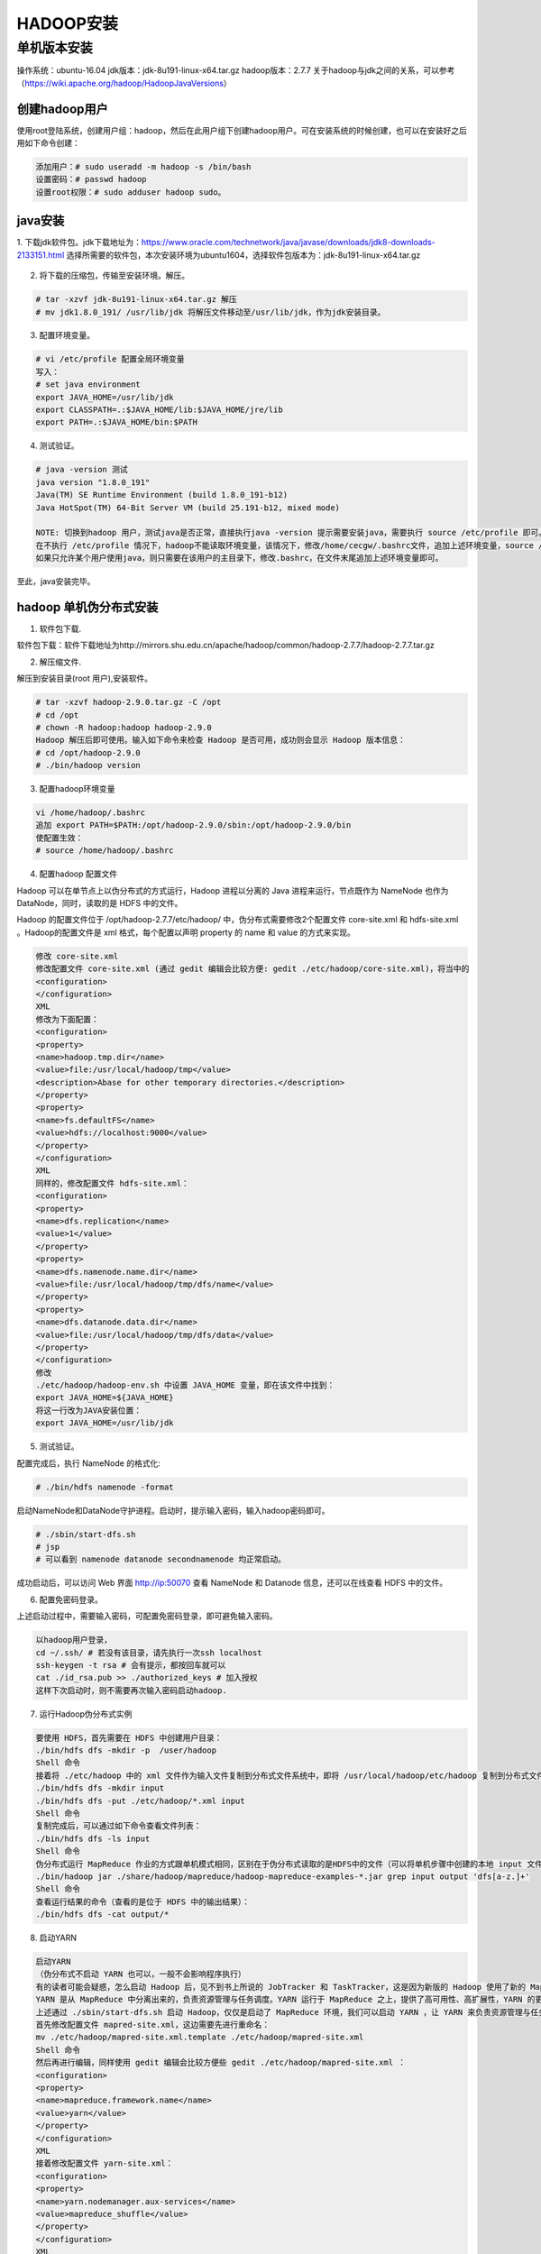 HADOOP安装
~~~~~~~~~~

单机版本安装
------------
操作系统：ubuntu-16.04
jdk版本：jdk-8u191-linux-x64.tar.gz
hadoop版本：2.7.7
关于hadoop与jdk之间的关系，可以参考（https://wiki.apache.org/hadoop/HadoopJavaVersions）

创建hadoop用户
=============

使用root登陆系统，创建用户组：hadoop，然后在此用户组下创建hadoop用户。可在安装系统的时候创建，也可以在安装好之后用如下命令创建：

.. code-block:: console

 添加用户：# sudo useradd -m hadoop -s /bin/bash
 设置密码：# passwd hadoop 
 设置root权限：# sudo adduser hadoop sudo。

.. end

java安装
========
1. 下载jdk软件包。jdk下载地址为：https://www.oracle.com/technetwork/java/javase/downloads/jdk8-downloads-2133151.html
选择所需要的软件包，本次安装环境为ubuntu1604，选择软件包版本为：jdk-8u191-linux-x64.tar.gz

.. figure:: image/jdk-choose.png
   :width: 80%
   :align: center
   :alt: jdk-choose

2. 将下载的压缩包，传输至安装环境。解压。

.. code-block:: console

 # tar -xzvf jdk-8u191-linux-x64.tar.gz 解压
 # mv jdk1.8.0_191/ /usr/lib/jdk 将解压文件移动至/usr/lib/jdk，作为jdk安装目录。
 
.. end

3. 配置环境变量。

.. code-block:: console

 # vi /etc/profile 配置全局环境变量
 写入：
 # set java environment 
 export JAVA_HOME=/usr/lib/jdk
 export CLASSPATH=.:$JAVA_HOME/lib:$JAVA_HOME/jre/lib
 export PATH=.:$JAVA_HOME/bin:$PATH

.. end

4. 测试验证。

.. code-block:: console

 # java -version 测试
 java version "1.8.0_191"
 Java(TM) SE Runtime Environment (build 1.8.0_191-b12)
 Java HotSpot(TM) 64-Bit Server VM (build 25.191-b12, mixed mode)

 NOTE: 切换到hadoop 用户，测试java是否正常，直接执行java -version 提示需要安装java，需要执行 source /etc/profile 即可。
 在不执行 /etc/profile 情况下，hadoop不能读取环境变量，该情况下，修改/home/cecgw/.bashrc文件，追加上述环境变量，source /home/hadoop/.bashrc 即可在hadoop用户下永久生效。
 如果只允许某个用户使用java，则只需要在该用户的主目录下，修改.bashrc，在文件末尾追加上述环境变量即可。
 
.. end

至此，java安装完毕。

hadoop 单机伪分布式安装
=======================

1. 软件包下载.

软件包下载：软件下载地址为http://mirrors.shu.edu.cn/apache/hadoop/common/hadoop-2.7.7/hadoop-2.7.7.tar.gz

2. 解压缩文件.

解压到安装目录(root 用户),安装软件。

.. code-block:: console

 # tar -xzvf hadoop-2.9.0.tar.gz -C /opt
 # cd /opt 
 # chown -R hadoop:hadoop hadoop-2.9.0
 Hadoop 解压后即可使用。输入如下命令来检查 Hadoop 是否可用，成功则会显示 Hadoop 版本信息：
 # cd /opt/hadoop-2.9.0
 # ./bin/hadoop version

.. end

3. 配置hadoop环境变量

.. code-block:: console

 vi /home/hadoop/.bashrc
 追加 export PATH=$PATH:/opt/hadoop-2.9.0/sbin:/opt/hadoop-2.9.0/bin
 使配置生效：
 # source /home/hadoop/.bashrc

.. end

4. 配置hadoop 配置文件

Hadoop 可以在单节点上以伪分布式的方式运行，Hadoop 进程以分离的 Java 进程来运行，节点既作为 NameNode 也作为 DataNode，同时，读取的是 HDFS 中的文件。

Hadoop 的配置文件位于 /opt/hadoop-2.7.7/etc/hadoop/ 中，伪分布式需要修改2个配置文件 core-site.xml 和 hdfs-site.xml 。Hadoop的配置文件是 xml 格式，每个配置以声明 property 的 name 和 value 的方式来实现。

.. code-block:: console

	修改 core-site.xml
	修改配置文件 core-site.xml (通过 gedit 编辑会比较方便: gedit ./etc/hadoop/core-site.xml)，将当中的
	<configuration>
	</configuration>
	XML
	修改为下面配置：
	<configuration>
	<property>
	<name>hadoop.tmp.dir</name>
	<value>file:/usr/local/hadoop/tmp</value>
	<description>Abase for other temporary directories.</description>
	</property>
	<property>
	<name>fs.defaultFS</name>
	<value>hdfs://localhost:9000</value>
	</property>
	</configuration>
	XML
	同样的，修改配置文件 hdfs-site.xml：
	<configuration>
	<property>
	<name>dfs.replication</name>
	<value>1</value>
	</property>
	<property>
	<name>dfs.namenode.name.dir</name>
	<value>file:/usr/local/hadoop/tmp/dfs/name</value>
	</property>
	<property>
	<name>dfs.datanode.data.dir</name>
	<value>file:/usr/local/hadoop/tmp/dfs/data</value>
	</property>
	</configuration>
	修改
	./etc/hadoop/hadoop-env.sh 中设置 JAVA_HOME 变量，即在该文件中找到：
	export JAVA_HOME=${JAVA_HOME}
	将这一行改为JAVA安装位置：
	export JAVA_HOME=/usr/lib/jdk

.. end

5. 测试验证。

配置完成后，执行 NameNode 的格式化:

.. code-block:: console

 # ./bin/hdfs namenode -format

.. end

.. figure:: image/namenode-format.png
   :width: 80%
   :align: center
   :alt: jdk-choose

启动NameNode和DataNode守护进程。启动时，提示输入密码，输入hadoop密码即可。

.. code-block:: console

 # ./sbin/start-dfs.sh
 # jsp
 # 可以看到 namenode datanode secondnamenode 均正常启动。

.. end

成功启动后，可以访问 Web 界面 http://ip:50070 查看 NameNode 和 Datanode 信息，还可以在线查看 HDFS 中的文件。

6. 配置免密码登录。

上述启动过程中，需要输入密码，可配置免密码登录，即可避免输入密码。

.. code-block:: console

 以hadoop用户登录，
 cd ~/.ssh/ # 若没有该目录，请先执行一次ssh localhost 
 ssh-keygen -t rsa # 会有提示，都按回车就可以
 cat ./id_rsa.pub >> ./authorized_keys # 加入授权
 这样下次启动时，则不需要再次输入密码启动hadoop.

7. 运行Hadoop伪分布式实例

.. code-block:: console

	要使用 HDFS，首先需要在 HDFS 中创建用户目录：
	./bin/hdfs dfs -mkdir -p  /user/hadoop
	Shell 命令
	接着将 ./etc/hadoop 中的 xml 文件作为输入文件复制到分布式文件系统中，即将 /usr/local/hadoop/etc/hadoop 复制到分布式文件系统中的 /user/hadoop/input 中。我们使用的是 hadoop 用户，并且已创建相应的用户目录 /user/hadoop ，因此在命令中就可以使用相对路径如 input，其对应的绝对路径就是 /user/hadoop/input:
	./bin/hdfs dfs -mkdir input
	./bin/hdfs dfs -put ./etc/hadoop/*.xml input
	Shell 命令
	复制完成后，可以通过如下命令查看文件列表：
	./bin/hdfs dfs -ls input
	Shell 命令
	伪分布式运行 MapReduce 作业的方式跟单机模式相同，区别在于伪分布式读取的是HDFS中的文件（可以将单机步骤中创建的本地 input 文件夹，输出结果 output 文件夹都删掉来验证这一点）。
	./bin/hadoop jar ./share/hadoop/mapreduce/hadoop-mapreduce-examples-*.jar grep input output 'dfs[a-z.]+'
	Shell 命令
	查看运行结果的命令（查看的是位于 HDFS 中的输出结果）：
	./bin/hdfs dfs -cat output/*

.. end

8. 启动YARN

.. code-block:: console

	启动YARN
	（伪分布式不启动 YARN 也可以，一般不会影响程序执行）
	有的读者可能会疑惑，怎么启动 Hadoop 后，见不到书上所说的 JobTracker 和 TaskTracker，这是因为新版的 Hadoop 使用了新的 MapReduce 框架（MapReduce V2，也称为 YARN，Yet Another Resource Negotiator）。
	YARN 是从 MapReduce 中分离出来的，负责资源管理与任务调度。YARN 运行于 MapReduce 之上，提供了高可用性、高扩展性，YARN 的更多介绍在此不展开，有兴趣的可查阅相关资料。
	上述通过 ./sbin/start-dfs.sh 启动 Hadoop，仅仅是启动了 MapReduce 环境，我们可以启动 YARN ，让 YARN 来负责资源管理与任务调度。
	首先修改配置文件 mapred-site.xml，这边需要先进行重命名：
	mv ./etc/hadoop/mapred-site.xml.template ./etc/hadoop/mapred-site.xml
	Shell 命令
	然后再进行编辑，同样使用 gedit 编辑会比较方便些 gedit ./etc/hadoop/mapred-site.xml ：
	<configuration>
	<property>
	<name>mapreduce.framework.name</name>
	<value>yarn</value>
	</property>
	</configuration>
	XML
	接着修改配置文件 yarn-site.xml：
	<configuration>
	<property>
	<name>yarn.nodemanager.aux-services</name>
	<value>mapreduce_shuffle</value>
	</property>
	</configuration>
	XML
	然后就可以启动 YARN 了（需要先执行过 ./sbin/start-dfs.sh）：
	./sbin/start-yarn.sh      # 启动YARN
	./sbin/mr-jobhistory-daemon.sh start historyserver  # 开启历史服务器，才能在Web中查看任务运行情况
	Shell 命令
	开启后通过 jps 查看，可以看到多了 NodeManager 和 ResourceManager 两个后台进程

.. end

启动 YARN 之后，运行实例的方法还是一样的，仅仅是资源管理方式、任务调度不同。观察日志信息可以发现，不启用 YARN 时，是 "mapred.LocalJobRunner"在跑任务，启用 YARN 之后，是"mapred.YARNRunner"在跑任务。启动 YARN 有个好处是可以通过 Web 界面查看任务的运行情况：http://ip:8088/cluster，。



